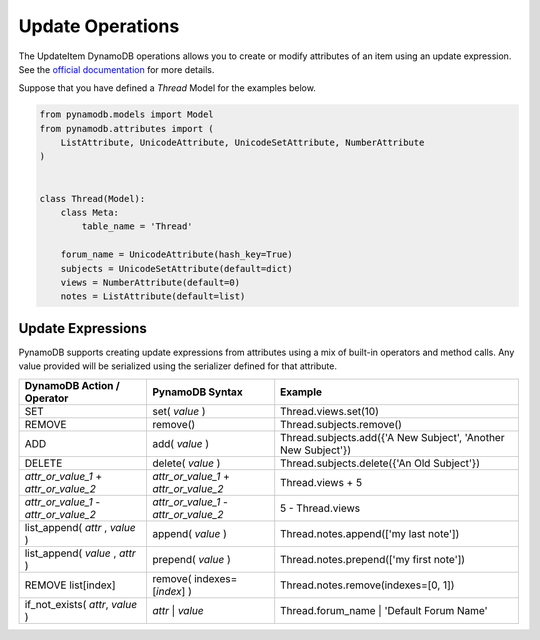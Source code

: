 Update Operations
=================

The UpdateItem DynamoDB operations allows you to create or modify attributes of an item using an update expression.
See the `official documentation <http://docs.aws.amazon.com/amazondynamodb/latest/developerguide/Expressions.UpdateExpressions.html>`_
for more details.

Suppose that you have defined a `Thread` Model for the examples below.

.. code-block:: python

    from pynamodb.models import Model
    from pynamodb.attributes import (
        ListAttribute, UnicodeAttribute, UnicodeSetAttribute, NumberAttribute
    )


    class Thread(Model):
        class Meta:
            table_name = 'Thread'

        forum_name = UnicodeAttribute(hash_key=True)
        subjects = UnicodeSetAttribute(default=dict)
        views = NumberAttribute(default=0)
        notes = ListAttribute(default=list)


.. _updates:

Update Expressions
^^^^^^^^^^^^^^^^^^

PynamoDB supports creating update expressions from attributes using a mix of built-in operators and method calls.
Any value provided will be serialized using the serializer defined for that attribute.

.. csv-table::
    :header: DynamoDB Action / Operator, PynamoDB Syntax, Example

    SET, set( `value` ), Thread.views.set(10)
    REMOVE, remove(), Thread.subjects.remove()
    ADD, add( `value` ), "Thread.subjects.add({'A New Subject', 'Another New Subject'})"
    DELETE, delete( `value` ), Thread.subjects.delete({'An Old Subject'})
    `attr_or_value_1` \+ `attr_or_value_2`, `attr_or_value_1` \+ `attr_or_value_2`, Thread.views + 5
    `attr_or_value_1` \- `attr_or_value_2`, `attr_or_value_1` \- `attr_or_value_2`, 5 - Thread.views
    "list_append( `attr` , `value` )", append( `value` ), Thread.notes.append(['my last note'])
    "list_append( `value` , `attr` )", prepend( `value` ), Thread.notes.prepend(['my first note'])
    "REMOVE list[index]", remove( indexes=[`index`] ), "Thread.notes.remove(indexes=[0, 1])"
    "if_not_exists( `attr`, `value` )", `attr` | `value`, Thread.forum_name | 'Default Forum Name'
